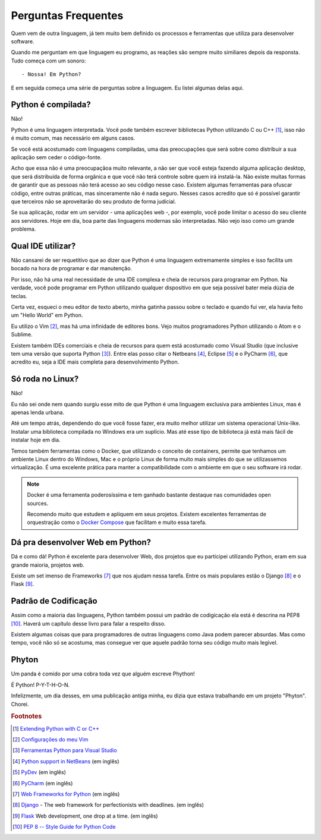 ********************
Perguntas Frequentes
********************

Quem vem de outra linguagem, já tem muito bem definido os processos e
ferramentas que utiliza para desenvolver software.

Quando me perguntam em que linguagem eu programo, as reações são sempre muito
similiares depois da responsta. Tudo começa com um sonoro:

::
    
    - Nossa! Em Python?

E em seguida começa uma série de perguntas sobre a linguagem. Eu listei
algumas delas aqui.


Python é compilada?
===================

Não!

Python é uma linguagem interpretada. Você pode também escrever bibliotecas
Python utilizando C ou C++ [#]_, isso não é muito comum, mas necessário em
alguns casos.

Se você está acostumado com linguagens compiladas, uma das preocupações que
será sobre como distribuir a sua aplicação sem ceder o código-fonte.

Acho que essa não é uma preocupaçãoa muito relevante, a não ser que você esteja
fazendo alguma aplicação desktop, que será distribuída de forma orgânica e
que você não terá controle sobre quem irá instalá-la. Não existe muitas formas
de garantir que as pessoas não terá acesso ao seu código nesse caso. Existem
algumas ferramentas para ofuscar código, entre outras práticas, mas
sinceramente não é nada seguro. Nesses casos acredito que só é possível
garantir que terceiros não se aproveitarão do seu produto de forma judicial.

Se sua aplicação, rodar em um servidor - uma aplicações web -, por exemplo,
você pode limitar o acesso do seu cliente aos servidores. Hoje em dia, boa
parte das linguagens modernas são interpretadas. Não vejo isso como um grande
problema.

Qual IDE utilizar?
==================

Não cansarei de ser requetitivo que ao dizer que Python é uma linguagem 
extremamente simples e isso facilita um bocado na hora de programar e dar
manutenção.

Por isso, não há uma real necessidade de uma IDE complexa e cheia de recursos
para programar em Python. Na verdade, você pode programar em Python utilizando
qualquer dispositívo em que seja possível bater meia dúzia de teclas.

Certa vez, esqueci o meu editor de texto aberto, minha gatinha passou sobre o
teclado e quando fui ver, ela havia feito um "Hello World" em Python.

Eu utilizo o Vim [#]_, mas há uma infinidade de editores bons. 
Vejo muitos programadores Python utilizando o Atom e o Sublime.

Existem também IDEs comerciais e cheia de recursos para quem está acostumado
como Visual Studio (que inclusive tem uma versão que suporta Python [#]_).
Entre elas posso citar o Netbeans [#]_, Eclipse [#]_ e o PyCharm [#]_, que 
acredito eu, seja a IDE mais completa para desenvolvimento Python.

Só roda no Linux?
=================

Não!

Eu não sei onde nem quando surgiu esse mito de que Python é uma linguagem
exclusiva para ambientes Linux, mas é apenas lenda urbana.

Até um tempo atrás, dependendo do que você fosse fazer, era muito melhor
utilizar um sistema operacional Unix-like. Instalar uma biblioteca compilada
no Windows era um suplício. Mas até esse tipo de biblioteca já está mais fácil
de instalar hoje em dia.

Temos também ferramentas como o Docker, que utilizando o conceito de
containers, permite que tenhamos um ambiente Linux dentro do Windows, Mac e o
próprio Linux de forma muito mais simples do que se utilizassemos
virtualização. É uma excelente prática para manter a compatibilidade com o
ambiente em que o seu software irá rodar.

.. note:: Docker é uma ferramenta poderosíssima e tem ganhado bastante
   destaque nas comunidades open sources. 

   Recomendo muito que estudem e apliquem em seus projetos. Existem excelentes
   ferramentas de orquestração como o
   `Docker Compose <https://docs.docker.com/compose/>`_ que facilitam e muito
   essa tarefa.


Dá pra desenvolver Web em Python?
=================================

Dá e como dá!
Python é excelente para desenvolver Web, dos projetos que eu participei
utilizando Python, eram em sua grande maioria, projetos web.

Existe um set imenso de Frameworks [#]_ que nos ajudam nessa tarefa.
Entre os mais populares estão o Django [#]_ e o Flask [#]_.

Padrão de Codificação
=====================

Assim como a maioria das linguagens, Python também possui um padrão de
codigicação ela está é descrina na PEP8 [#]_. Haverá um capítulo desse livro
para falar a respeito disso. 


.. todo::
   
    Colocar a página do livro

Existem algumas coisas que para programadores de outras linguagens como Java 
podem parecer absurdas. Mas como tempo, você não só se acostuma, mas consegue
ver que aquele padrão torna seu código muito mais legível.


Phyton
======

Um panda é comido por uma cobra toda vez que alguém escreve Phython!

É Python! P-Y-T-H-O-N.

Infelizmente, um dia desses, em uma publicação antiga minha, eu dizia que
estava trabalhando em um projeto "Phyton". Chorei.


.. rubric:: Footnotes

.. [#] `Extending Python with C or C++ 
   <https://docs.python.org/2/extending/extending.html>`_

.. [#] `Configurações do meu Vim <https://github.com/carlosmaniero/vim/>`_

.. [#] `Ferramentas Python para Visual Studio
   <https://www.visualstudio.com/pt-br/features/python-vs.aspx>`_

.. [#] `Python support in NetBeans
   <http://wiki.netbeans.org/Python>`_ (em inglês)

.. [#] `PyDev <http://www.pydev.org/>`_ (em inglês)

.. [#] `PyCharm <https://www.jetbrains.com/pycharm/>`_ (em inglês)

.. [#] `Web Frameworks for Python
   <https://wiki.python.org/moin/WebFrameworks>`_ (em inglês)

.. [#] `Django <https://www.djangoproject.com/>`_ - The web framework for
   perfectionists with deadlines. (em inglês)

.. [#] `Flask <http://flask.pocoo.org/>`_ Web development, one drop at a time.
   (em inglês)

.. [#] `PEP 8 -- Style Guide for Python Code
   <https://www.python.org/dev/peps/pep-0008/>`_

